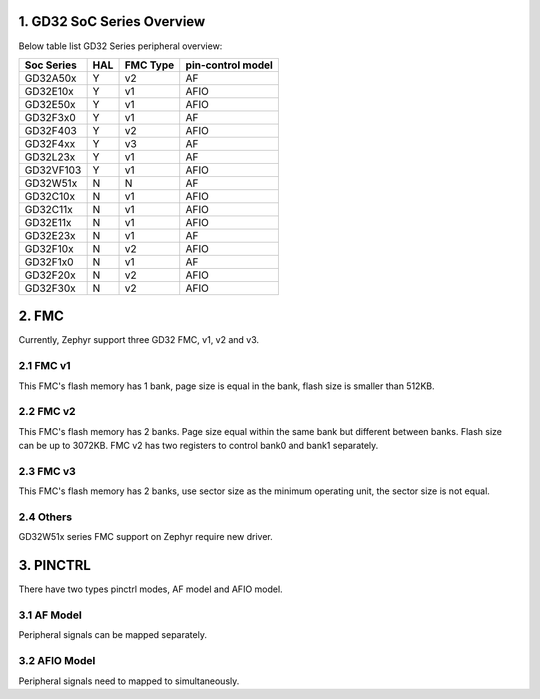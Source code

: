 ===========================
1. GD32 SoC Series Overview
===========================

Below table list GD32 Series peripheral overview:

+------------+-----+----------+-------------------+
| Soc Series | HAL | FMC Type | pin-control model |
+============+=====+==========+===================+
| GD32A50x   | Y   | v2       | AF                |
+------------+-----+----------+-------------------+
| GD32E10x   | Y   | v1       | AFIO              |
+------------+-----+----------+-------------------+
| GD32E50x   | Y   | v1       | AFIO              |
+------------+-----+----------+-------------------+
| GD32F3x0   | Y   | v1       | AF                |
+------------+-----+----------+-------------------+
| GD32F403   | Y   | v2       | AFIO              |
+------------+-----+----------+-------------------+
| GD32F4xx   | Y   | v3       | AF                |
+------------+-----+----------+-------------------+
| GD32L23x   | Y   | v1       | AF                |
+------------+-----+----------+-------------------+
| GD32VF103  | Y   | v1       | AFIO              |
+------------+-----+----------+-------------------+
| GD32W51x   | N   | N        | AF                |
+------------+-----+----------+-------------------+
| GD32C10x   | N   | v1       | AFIO              |
+------------+-----+----------+-------------------+
| GD32C11x   | N   | v1       | AFIO              |
+------------+-----+----------+-------------------+
| GD32E11x   | N   | v1       | AFIO              |
+------------+-----+----------+-------------------+
| GD32E23x   | N   | v1       | AF                |
+------------+-----+----------+-------------------+
| GD32F10x   | N   | v2       | AFIO              |
+------------+-----+----------+-------------------+
| GD32F1x0   | N   | v1       | AF                |
+------------+-----+----------+-------------------+
| GD32F20x   | N   | v2       | AFIO              |
+------------+-----+----------+-------------------+
| GD32F30x   | N   | v2       | AFIO              |
+------------+-----+----------+-------------------+

======
2. FMC
======

Currently, Zephyr support three GD32 FMC, v1, v2 and v3.

----------
2.1 FMC v1
----------

This FMC's flash memory has 1 bank, page size is equal in the
bank, flash size is smaller than 512KB.

----------
2.2 FMC v2
----------

This FMC's flash memory has 2 banks. Page size equal within the
same bank but different between banks. Flash size can be up to 3072KB.
FMC v2 has two registers to control bank0 and bank1 separately.

----------
2.3 FMC v3
----------

This FMC's flash memory has 2 banks, use sector size as the
minimum operating unit, the sector size is not equal.

----------
2.4 Others
----------

GD32W51x series FMC support on Zephyr require new driver.

==========
3. PINCTRL
==========
There have two types pinctrl modes, AF model and AFIO model.

------------
3.1 AF Model
------------

Peripheral signals can be mapped separately.

--------------
3.2 AFIO Model
--------------

Peripheral signals need to mapped to simultaneously.
